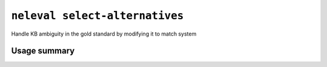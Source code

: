 .. _command_select_alternatives:

``neleval select-alternatives``
-------------------------------

Handle KB ambiguity in the gold standard by modifying it to match system

Usage summary
.............

.. command-output:: neleval select-alternatives --help

